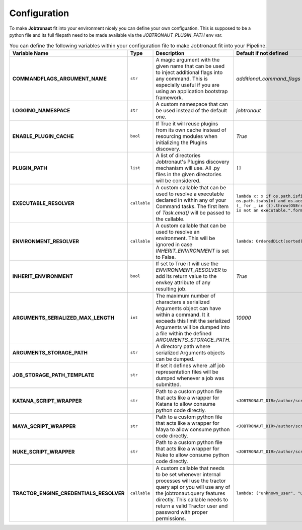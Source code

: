 Configuration
=============

To make **Jobtronaut** fit into your environment nicely you can define your own configuation. This is supposed to be a
python file and its full filepath need to be made available via the `JOBTRONAUT_PLUGIN_PATH` env var.


.. list-table:: You can define the following variables within your configuration file to make Jobtronaut fit into your Pipeline.
    :widths: 10 5 50 50
    :header-rows: 1
    :stub-columns: 1

    * - Variable Name
      - Type
      - Description
      - Default if not defined
    * - COMMANDFLAGS_ARGUMENT_NAME
      - ``str``
      - A magic argument with the given name that can be used to inject additional flags into any command. This is especially useful if you are using an application bootstrap framework.
      - `additional_command_flags`
    * - LOGGING_NAMESPACE
      - ``str``
      - A custom namespace that can be used instead of the default one.
      - `jobtronaut`
    * -
      -
      -
      -
    * - ENABLE_PLUGIN_CACHE
      - ``bool``
      - If True it will reuse plugins from its own cache instead of resourcing modules when initializing the Plugins discovery.
      - `True`
    * - PLUGIN_PATH
      - ``list``
      - A list of directories Jobtronaut's Plugins discovery mechanism will use. All .py files in the given directories will be considered.
      - ``[]``
    * -
      -
      -
      -
    * - EXECUTABLE_RESOLVER
      - ``callable``
      - A custom callable that can be used to resolve a executable declared in within any of your Command tasks. The first item of `Task.cmd()` will be passed to the callable.
      - ``lambda x: x if os.path.isfile(x) and os.path.isabs(x) and os.access(x, os.X_OK) else (_ for _ in ()).throw(OSError("Command Id `{}` is not an executable.".format(x)))``
    * - ENVIRONMENT_RESOLVER
      - ``callable``
      - A custom callable that can be used to resolve an environment. This will be ignored in case `INHERIT_ENVIRONMENT` is set to False.
      - ``lambda: OrderedDict(sorted(os.environ.items()))``
    * - INHERIT_ENVIRONMENT
      - ``bool``
      - If set to True it will use the `ENVIRONMENT_RESOLVER` to add its return value to the envkey attribute of any resulting job.
      - `True`
    * -
      -
      -
      -
    * - ARGUMENTS_SERIALIZED_MAX_LENGTH
      - ``int``
      - The maximum number of characters a serialized Arguments object can have within a command. It it exceeds this limit the serialized Arguments will be dumped into a file within the defined `ARGUMENTS_STORAGE_PATH`.
      - `10000`
    * - ARGUMENTS_STORAGE_PATH
      - ``str``
      - A directory path where serialized Arguments objects can be dumped.
      -
    * - JOB_STORAGE_PATH_TEMPLATE
      - ``str``
      - If set it defines where .alf job representation files will be dumped whenever a job was submitted.
      -
    * -
      -
      -
      -
    * - KATANA_SCRIPT_WRAPPER
      - ``str``
      - Path to a custom python file that acts like a wrapper for Katana to allow consume python code directly.
      - ``<JOBTRONAUT_DIR>/author/scripts/katanascript.py``
    * - MAYA_SCRIPT_WRAPPER
      - ``str``
      - Path to a custom python file that acts like a wrapper for Maya to allow consume python code directly.
      - ``<JOBTRONAUT_DIR>/author/scripts/mayascript.mel``
    * - NUKE_SCRIPT_WRAPPER
      - ``str``
      - Path to a custom python file that acts like a wrapper for Nuke to allow consume python code directly.
      - ``<JOBTRONAUT_DIR>/author/scripts/nukescript.py``
    * -
      -
      -
      -
    * - TRACTOR_ENGINE_CREDENTIALS_RESOLVER
      - ``callable``
      - A custom callable that needs to be set whenever internal processes will use the tractor query api or you will use any of the jobtronaut.query features directly. This callable needs to return a valid Tractor user and password with proper permissions.
      - ``lambda: ("unknown_user", "unknown_password")``